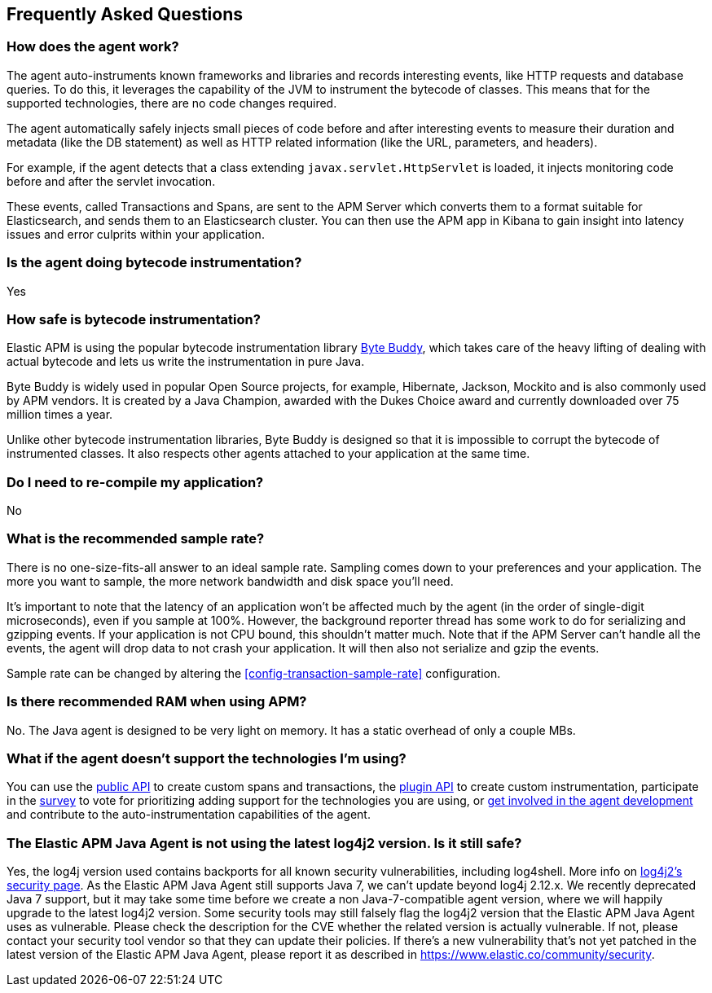 [[faq]]
== Frequently Asked Questions

[float]
[[faq-how-does-it-work]]
=== How does the agent work?
The agent auto-instruments known frameworks and libraries and records interesting events,
like HTTP requests and database queries.
To do this, it leverages the capability of the JVM to instrument the bytecode of classes.
This means that for the supported technologies, there are no code changes required.

The agent automatically safely injects small pieces of code before and after interesting events to measure their duration and metadata
(like the DB statement) as well as HTTP related information
(like the URL, parameters, and headers).

For example, if the agent detects that a class extending `javax.servlet.HttpServlet` is loaded,
it injects monitoring code before and after the servlet invocation.

These events, called Transactions and Spans, are sent to the APM Server which converts them to a format suitable for Elasticsearch,
and sends them to an Elasticsearch cluster.
You can then use the APM app in Kibana to gain insight into latency issues and error culprits within your application.

[float]
[[faq-bytecode-instrumentation]]
=== Is the agent doing bytecode instrumentation?
Yes

[float]
[[faq-bytecode-instrumentation-safety]]
=== How safe is bytecode instrumentation?
Elastic APM is using the popular bytecode instrumentation library http://bytebuddy.net:[Byte Buddy],
which takes care of the heavy lifting of dealing with actual bytecode and lets us write the instrumentation in pure Java.

Byte Buddy is widely used in popular Open Source projects,
for example, Hibernate, Jackson, Mockito and is also commonly used by APM vendors.
It is created by a Java Champion, awarded with the Dukes Choice award and currently downloaded over 75 million times a year.

Unlike other bytecode instrumentation libraries,
Byte Buddy is designed so that it is impossible to corrupt the bytecode of instrumented classes.
It also respects other agents attached to your application at the same time.

[float]
[[faq-recompile]]
=== Do I need to re-compile my application?
No

[float]
[[recommended-sample-rate]]
=== What is the recommended sample rate?
There is no one-size-fits-all answer to an ideal sample rate.
Sampling comes down to your preferences and your application.
The more you want to sample, the more network bandwidth and disk space you'll need.

It's important to note that the latency of an application won't be affected much by the agent (in the order of single-digit microseconds),
even if you sample at 100%.
However, the background reporter thread has some work to do for serializing and gzipping events.
If your application is not CPU bound, this shouldn't matter much.
Note that if the APM Server can't handle all the events,
the agent will drop data to not crash your application.
It will then also not serialize and gzip the events.

Sample rate can be changed by altering the <<config-transaction-sample-rate>> configuration. 

[float]
[[recommended-ram]]
=== Is there recommended RAM when using APM?
No. The Java agent is designed to be very light on memory.
It has a static overhead of only a couple MBs.

[float]
[[faq-unsupported-technologies]]
=== What if the agent doesn't support the technologies I'm using?
You can use the <<public-api,public API>> to create custom spans and transactions,
the <<plugin-api,plugin API>> to create custom instrumentation,
participate in the
https://docs.google.com/forms/d/e/1FAIpQLScd0RYiwZGrEuxykYkv9z8Hl3exx_LKCtjsqEo1OWx8BkLrOQ/viewform?usp=sf_link[survey]
to vote for prioritizing adding support for the technologies you are using, or
https://github.com/elastic/apm-agent-java/blob/main/CONTRIBUTING.md[get involved in the agent development]
and contribute to the auto-instrumentation capabilities of the agent.

[float]
[[faq-log4j2-security]]
=== The Elastic APM Java Agent is not using the latest log4j2 version. Is it still safe?
Yes, the log4j version used contains backports for all known security vulnerabilities, including log4shell. More info on 
https://logging.apache.org/log4j/2.x/security.html[log4j2’s security page]. 
As the Elastic APM Java Agent still supports Java 7, we can’t update beyond log4j 2.12.x. We 
recently deprecated Java 7 support, but it may take some time before we create a non Java-7-compatible agent version, where we will happily upgrade to 
the latest log4j2 version. Some security tools may still falsely flag the log4j2 version that the Elastic APM Java Agent uses as vulnerable. Please check 
the description for the CVE whether the related version is actually vulnerable. If not, please contact your security tool vendor so that they can update 
their policies. If there’s a new vulnerability that’s not yet patched in the latest version of the Elastic APM Java Agent, please report it as 
described in https://www.elastic.co/community/security.

